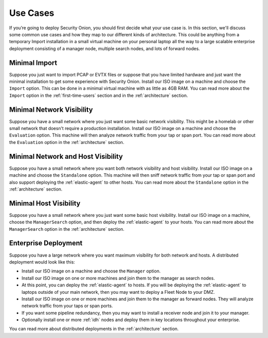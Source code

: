 .. _use-cases:

Use Cases
=========

If you’re going to deploy Security Onion, you should first decide what your use case is. In this section, we'll discuss some common use cases and how they map to our different kinds of architecture. This could be anything from a temporary Import installation in a small virtual machine on your personal laptop all the way to a large scalable enterprise deployment consisting of a manager node, multiple search nodes, and lots of forward nodes.

Minimal Import
--------------

Suppose you just want to import PCAP or EVTX files or suppose that you have limited hardware and just want the minimal installation to get some experience with Security Onion. Install our ISO image on a machine and choose the ``Import`` option. This can be done in a minimal virtual machine with as little as 4GB RAM. You can read more about the ``Import`` option in the :ref:`first-time-users` section and in the :ref:`architecture` section.

Minimal Network Visibility
--------------------------

Suppose you have a small network where you just want some basic network visibility. This might be a homelab or other small network that doesn't require a production installation. Install our ISO image on a machine and choose the ``Evaluation`` option. This machine will then analyze network traffic from your tap or span port. You can read more about the ``Evaluation`` option in the :ref:`architecture` section.

Minimal Network and Host Visibility
-----------------------------------

Suppose you have a small network where you want both network visibility and host visibility. Install our ISO image on a machine and choose the ``Standalone`` option. This machine will then sniff network traffic from your tap or span port and also support deploying the :ref:`elastic-agent` to other hosts. You can read more about the ``Standalone`` option in the :ref:`architecture` section.

Minimal Host Visibility
-----------------------

Suppose you have a small network where you just want some basic host visibility. Install our ISO image on a machine, choose the ``ManagerSearch`` option, and then deploy the :ref:`elastic-agent` to your hosts. You can read more about the ``ManagerSearch`` option in the :ref:`architecture` section.

Enterprise Deployment
---------------------

Suppose you have a large network where you want maximum visibility for both network and hosts. A distributed deployment would look like this:

- Install our ISO image on a machine and choose the ``Manager`` option.
- Install our ISO image on one or more machines and join them to the manager as search nodes.
- At this point, you can deploy the :ref:`elastic-agent` to hosts. If you will be deploying the :ref:`elastic-agent` to laptops outside of your main network, then you may want to deploy a Fleet Node to your DMZ.
- Install our ISO image on one or more machines and join them to the manager as forward nodes. They will analyze network traffic from your taps or span ports.
- If you want some pipeline redundancy, then you may want to install a receiver node and join it to your manager.
- Optionally install one or more :ref:`idh` nodes and deploy them in key locations throughout your enterprise.

You can read more about distributed deployments in the :ref:`architecture` section.
